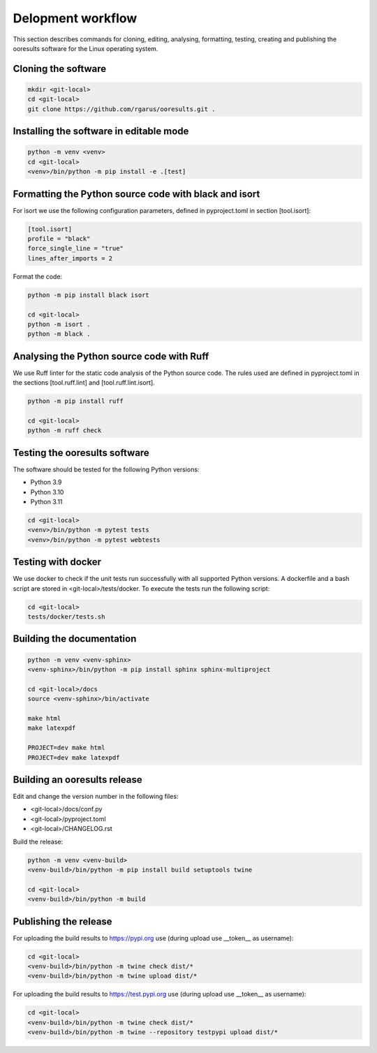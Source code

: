 Delopment workflow
==================

.. only:: html

   .. contents::
      :depth: 2


This section describes commands for cloning, editing, analysing, formatting, testing,
creating and publishing the ooresults software for the Linux operating system.


Cloning the software
--------------------

.. code-block::

   mkdir <git-local>
   cd <git-local>
   git clone https://github.com/rgarus/ooresults.git .



Installing the software in editable mode
----------------------------------------

.. code-block::

   python -m venv <venv>
   cd <git-local>
   <venv>/bin/python -m pip install -e .[test]



Formatting the Python source code with black and isort
------------------------------------------------------

For isort we use the following configuration parameters,
defined in pyproject.toml in section [tool.isort]:

.. code-block::

   [tool.isort]
   profile = "black"
   force_single_line = "true"
   lines_after_imports = 2

Format the code:

.. code-block::

   python -m pip install black isort
   
   cd <git-local>
   python -m isort .
   python -m black .


   
Analysing the Python source code with Ruff
------------------------------------------

We use Ruff linter for the static code analysis of the Python source code.
The rules used are defined in pyproject.toml in the sections
[tool.ruff.lint] and [tool.ruff.lint.isort].

.. code-block::

   python -m pip install ruff
   
   cd <git-local>
   python -m ruff check



Testing the ooresults software
------------------------------

The software should be tested for the following Python versions:

- Python 3.9
- Python 3.10
- Python 3.11


.. code-block::

   cd <git-local>
   <venv>/bin/python -m pytest tests
   <venv>/bin/python -m pytest webtests



Testing with docker
-------------------

We use docker to check if the unit tests run successfully with all
supported Python versions. A dockerfile and a bash script are stored
in <git-local>/tests/docker. To execute the tests run the following
script:

.. code-block::

   cd <git-local>
   tests/docker/tests.sh



Building the documentation
--------------------------

.. code-block::

   python -m venv <venv-sphinx>
   <venv-sphinx>/bin/python -m pip install sphinx sphinx-multiproject
   
   cd <git-local>/docs
   source <venv-sphinx>/bin/activate
   
   make html
   make latexpdf
   
   PROJECT=dev make html
   PROJECT=dev make latexpdf



Building an ooresults release
-----------------------------

Edit and change the version number in the following files:

- <git-local>/docs/conf.py
- <git-local>/pyproject.toml
- <git-local>/CHANGELOG.rst



Build the release:

.. code-block::

   python -m venv <venv-build>
   <venv-build>/bin/python -m pip install build setuptools twine 
   
   cd <git-local>
   <venv-build>/bin/python -m build



Publishing the release
----------------------

For uploading the build results to https://pypi.org use
(during upload use __token__ as username):

.. code-block::

   cd <git-local>
   <venv-build>/bin/python -m twine check dist/*
   <venv-build>/bin/python -m twine upload dist/*

For uploading the build results to https://test.pypi.org use
(during upload use __token__ as username):

.. code-block::

   cd <git-local>
   <venv-build>/bin/python -m twine check dist/*
   <venv-build>/bin/python -m twine --repository testpypi upload dist/*
